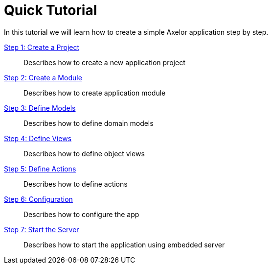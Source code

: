 = Quick Tutorial
:toc:
:toc-title:

In this tutorial we will learn how to create a simple Axelor application
step by step.

xref:step1.adoc[Step 1: Create a Project]::
  Describes how to create a new application project
xref:step2.adoc[Step 2: Create a Module]::
  Describes how to create application module
xref:step3.adoc[Step 3: Define Models]::
  Describes how to define domain models
xref:step4.adoc[Step 4: Define Views]::
  Describes how to define object views
xref:step5.adoc[Step 5: Define Actions]::
  Describes how to define actions
xref:step6.adoc[Step 6: Configuration]::
  Describes how to configure the app
xref:step7.adoc[Step 7: Start the Server]::
  Describes how to start the application using embedded server
